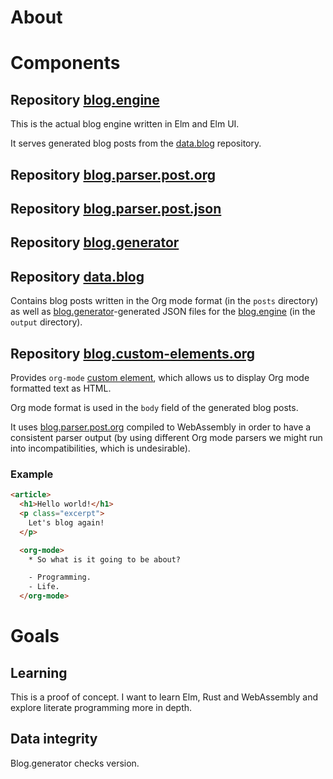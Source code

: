 * About

* Components

** Repository [[https://github.com/jakub-stastny/blog.engine][blog.engine]]

This is the actual blog engine written in Elm and Elm UI.

It serves generated blog posts from the [[https://github.com/jakub-stastny/data.blog][data.blog]] repository.

** Repository [[https://github.com/jakub-stastny/blog.parser.post.org][blog.parser.post.org]]
** Repository [[https://github.com/jakub-stastny/blog.parser.post.json][blog.parser.post.json]]
** Repository [[https://github.com/jakub-stastny/blog.generator][blog.generator]]
** Repository [[https://github.com/jakub-stastny/data.blog][data.blog]]

Contains blog posts written in the Org mode format (in the =posts= directory) as well as [[https://github.com/jakub-stastny/blog.generator][blog.generator]]-generated JSON files for the [[https://github.com/jakub-stastny/blog.engine][blog.engine]] (in the =output= directory).

** Repository [[https://github.com/jakub-stastny/blog.custom-elements.org][blog.custom-elements.org]]

Provides =org-mode= [[https://developer.mozilla.org/en-US/docs/Web/Web_Components/Using_custom_elements][custom element]], which allows us to display Org mode formatted text as HTML.

Org mode format is used in the =body= field of the generated blog posts.

It uses [[https://github.com/jakub-stastny/blog.parser.post.org][blog.parser.post.org]] compiled to WebAssembly in order to have a consistent parser output (by using different Org mode parsers we might run into incompatibilities, which is undesirable).

*** Example

#+BEGIN_SRC html
<article>
  <h1>Hello world!</h1>
  <p class="excerpt">
    Let's blog again!
  </p>

  <org-mode>
    * So what is it going to be about?

    - Programming.
    - Life.
  </org-mode>
#+END_SRC

* Goals
** Learning

This is a proof of concept. I want to learn Elm, Rust and WebAssembly and explore literate programming more in depth.

** Data integrity

Blog.generator checks version.

